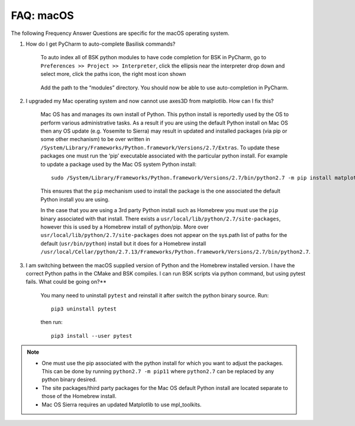 

.. _FAQmacOS:

FAQ: macOS
==========

The following Frequency Answer Questions are specific for the macOS
operating system.


#. How do I get PyCharm to auto-complete Basilisk commands?


    To auto index all of BSK python modules to have code completion for BSK in PyCharm, go to ``Preferences >> Project >> Interpreter``, click the ellipsis near the interpreter drop down and select more, click the paths icon, the right most icon shown

      .. image:: /_images/static/FAQmacOS1.png
          :align: center
          :scale: 50 %

    Add the path to the “modules” directory. You should now be able to use auto-completion in PyCharm.

#. I upgraded my Mac operating system and now cannot use axes3D from matplotlib. How can I fix this?

    Mac OS has and manages its own install of Python. This python install is reportedly used by the OS to perform various administrative tasks. As a result if you are using the default Python install on Mac OS then any OS update (e.g. Yosemite to Sierra) may result in updated and installed packages (via pip or some other mechanism) to be over written in ``/System/Library/Frameworks/Python.framework/Versions/2.7/Extras``. To update these packages one must run the ‘pip’ executable associated with the particular python install. For example to update a package used by the Mac OS system Python install::

            sudo /System/Library/Frameworks/Python.framework/Versions/2.7/bin/python2.7 -m pip install matplotlib --upgrade --ignore-installed six

    This ensures that the ``pip`` mechanism used to install the package is the one associated the default Python install you are using.

    In the case that you are using a 3rd party Python install such as
    Homebrew you must use the ``pip`` binary associated with that install. There exists a ``usr/local/lib/python/2.7/site-packages``, however this is used by a Homebrew install of python/pip. More over ``usr/local/lib/python/2.7/site-packages`` does not appear on the sys.path list of paths for the default (``usr/bin/python``) install but it does for a Homebrew install ``/usr/local/Cellar/python/2.7.13/Frameworks/Python.framework/Versions/2.7/bin/python2.7``.

#. I am switching between the macOS supplied version of Python and the Homebrew installed version. I have the correct Python paths in the CMake and BSK compiles.  I can run BSK scripts via python command, but using pytest fails. What could be going on?**

    You many need to uninstall ``pytest`` and reinstall it after switch the python binary source. Run::

            pip3 uninstall pytest

    then run::

            pip3 install --user pytest

.. note::

    -  One must use the pip associated with the python install for which you want to adjust the packages. This can be done by running ``python2.7 -m pip11`` where ``python2.7`` can be replaced by any python binary desired.
    -  The site packages/third party packages for the Mac OS default Python install are located separate to those of the Homebrew install.
    -  Mac OS Sierra requires an updated Matplotlib to use mpl_toolkits.
